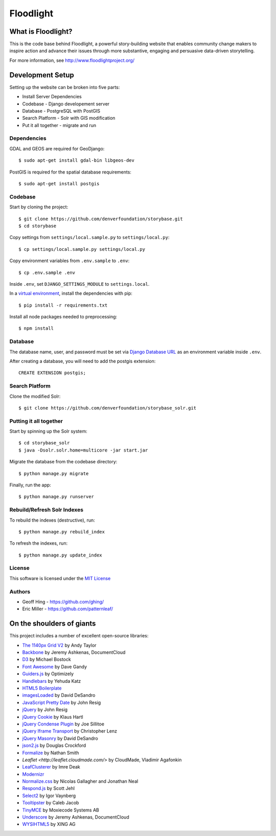 Floodlight
==========

What is Floodlight?
-------------------

This is the code base behind Floodlight, a powerful story-building website that enables community change makers to inspire action and advance their issues through more substantive, engaging and persuasive data-driven storytelling.

For more information, see http://www.floodlightproject.org/


Development Setup
-----------------

Setting up the website can be broken into five parts:

* Install Server Dependencies
* Codebase - Django developement server
* Database - PostgreSQL with PostGIS
* Search Platform - Solr with GIS modification
* Put it all together - migrate and run


Dependencies
~~~~~~~~~~~~

GDAL and GEOS are required for GeoDjango::

    $ sudo apt-get install gdal-bin libgeos-dev

PostGIS is required for the spatial database requirements::

    $ sudo apt-get install postgis


Codebase
~~~~~~~~

Start by cloning the project::

    $ git clone https://github.com/denverfoundation/storybase.git
    $ cd storybase

Copy settings from ``settings/local.sample.py`` to ``settings/local.py``::

    $ cp settings/local.sample.py settings/local.py

Copy environment variables from ``.env.sample`` to ``.env``::

    $ cp .env.sample .env

Inside ``.env``, set ``DJANGO_SETTINGS_MODULE`` to ``settings.local``.

In a `virtual environment <https://virtualenv.pypa.io/en/latest/>`_, install the dependencies with pip::

    $ pip install -r requirements.txt

Install all node packages needed to preprocessing::

    $ npm install

Database
~~~~~~~~

The database name, user, and password must be set via `Django Database URL <http://crate.io/packages/dj-database-url/>`_
as an environment variable inside ``.env``.

After creating a database, you will need to add the postgis extension::

    CREATE EXTENSION postgis;


Search Platform
~~~~~~~~~~~~~~~

Clone the modified Solr::

    $ git clone https://github.com/denverfoundation/storybase_solr.git


Putting it all together
~~~~~~~~~~~~~~~~~~~~~~~

Start by spinning up the Solr system::

    $ cd storybase_solr
    $ java -Dsolr.solr.home=multicore -jar start.jar

Migrate the database from the codebase directory::

    $ python manage.py migrate

Finally, run the app::

    $ python manage.py runserver


Rebuild/Refresh Solr Indexes
~~~~~~~~~~~~~~~~~~~~~~~~~~~~

To rebuild the indexes (destructive), run::

    $ python manage.py rebuild_index

To refresh the indexes, run::

    $ python manage.py update_index


License
~~~~~~~

This software is licensed under the `MIT License <http://opensource.org/licenses/MIT>`_

Authors
~~~~~~~

* Geoff Hing - https://github.com/ghing/
* Eric Miller - https://github.com/patternleaf/

On the shoulders of giants
--------------------------

This project includes a number of excellent open-source libraries:

* `The 1140px Grid V2 <http://cssgrid.net/>`_ by Andy Taylor
* `Backbone <http://documentcloud.github.com/backbone/>`_ by Jeremy Ashkenas, DocumentCloud
* `D3 <http://mbostock.github.com/d3/>`_ by Michael Bostock
* `Font Awesome <http://fortawesome.github.com/Font-Awesome/>`_ by Dave Gandy
* `Guiders.js <https://github.com/jeff-optimizely/Guiders-JS>`_ by Optimizely
* `Handlebars <http://handlebarsjs.com/>`_ by Yehuda Katz
* `HTML5 Boilerplate <http://html5boilerplate.com/>`_
* `imagesLoaded <https://github.com/desandro/imagesloaded>`_ by David DeSandro
* `JavaScript Pretty Date <http://ejohn.org/blog/javascript-pretty-date/>`_ by John Resig
* `jQuery <http://jquery.org/>`_ by John Resig
* `jQuery Cookie <https://github.com/carhartl/jquery-cookie/>`_ by Klaus Hartl
* `jQuery Condense Plugin <https://github.com/jsillitoe/jquery-condense-plugin>`_ by Joe Sillitoe
* `jQuery Iframe Transport <http://cmlenz.github.com/jquery-iframe-transport/>`_ by Christopher Lenz
* `jQuery Masonry <http://masonry.desandro.com/>`_ by David DeSandro
* `json2.js <https://github.com/douglascrockford/JSON-js/>`_ by Douglas Crockford
* `Formalize <http://formalize.me/>`_ by Nathan Smith
* `Leaflet <http://leaflet.cloudmade.com/>` by CloudMade, Vladimir Agafonkin
* `LeafClusterer <https://github.com/ideak/leafclusterer/>`_ by Imre Deak
* `Modernizr <http://modernizr.com/>`_
* `Normalize.css <http://github.com/necolas/normalize.css>`_ by Nicolas Gallagher and Jonathan Neal
* `Respond.js <https://github.com/scottjehl/Respond>`_ by Scott Jehl
* `Select2 <http://ivaynberg.github.com/select2/>`_ by Igor Vaynberg
* `Tooltipster <http://calebjacob.com/tooltipster/>`_ by Caleb Jacob
* `TinyMCE <http://tinymce.com/>`_ by Moxiecode Systems AB
* `Underscore <http://documentcloud.github.com/underscore/>`_ by Jeremy Ashkenas, DocumentCloud
* `WYSIHTML5 <http://xing.github.com/wysihtml5/>`_ by XING AG
